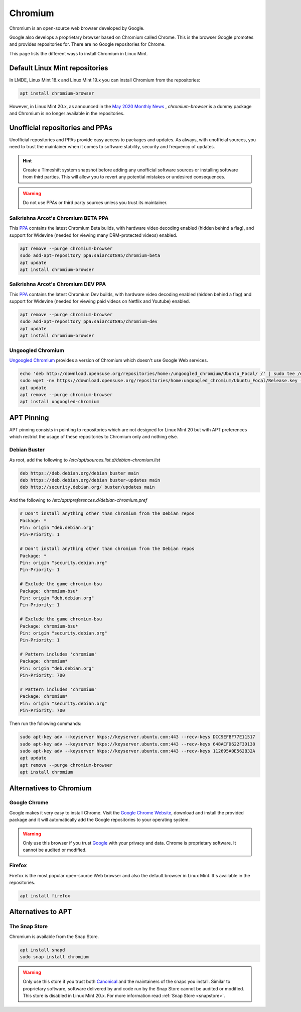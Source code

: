 ########
Chromium
########

Chromium is an open-source web browser developed by Google.

Google also develops a proprietary browser based on Chromium called Chrome. This is the browser Google promotes and provides repositories for. There are no Google repositories for Chrome.

This page lists the different ways to install Chromium in Linux Mint.

.. _extensions: http://www.sphinx-doc.org/en/master/ext/builtins.html#builtin-sphinx-extensions

Default Linux Mint repositories
===============================

In LMDE, Linux Mint 18.x and Linux Mint 19.x you can install Chromium from the repositories:

.. code-block:: bash

    apt install chromium-browser

However, in Linux Mint 20.x, as announced in the `May 2020 Monthly News <https://blog.linuxmint.com/?p=3906>`_ , `chromium-browser` is a dummy package and Chromium is no longer available in the repositories.

Unofficial repositories and PPAs
================================

Unofficial repositories and PPAs provide easy access to packages and updates. As always, with unofficial sources, you need to trust the maintainer when it comes to software stability, security and frequency of updates.

.. hint::

	Create a Timeshift system snapshot before adding any unofficial software sources or installing software from third parties. This will allow you to revert any potential mistakes or undesired consequences.

.. warning::

	Do not use PPAs or third party sources unless you trust its maintainer.

Saikrishna Arcot's Chromium BETA PPA
------------------------------------

This `PPA <https://launchpad.net/~saiarcot895/+archive/ubuntu/chromium-beta>`_ contains the latest Chromium Beta builds, with hardware video decoding enabled (hidden behind a flag), and support for Widevine (needed for viewing many DRM-protected videos) enabled.

.. code-block:: bash

	apt remove --purge chromium-browser
	sudo add-apt-repository ppa:saiarcot895/chromium-beta
	apt update
	apt install chromium-browser

Saikrishna Arcot's Chromium DEV PPA
-----------------------------------

This `PPA <https://launchpad.net/~saiarcot895/+archive/ubuntu/chromium-dev>`_ contains the latest Chromium Dev builds, with hardware video decoding enabled (hidden behind a flag) and support for Widevine (needed for viewing paid videos on Netflix and Youtube) enabled.

.. code-block:: bash

	apt remove --purge chromium-browser
	sudo add-apt-repository ppa:saiarcot895/chromium-dev
	apt update
	apt install chromium-browser

Ungoogled Chromium
------------------

`Ungoogled Chromium <https://github.com/Eloston/ungoogled-chromium>`_ provides a version of Chromium which doesn't use Google Web services.

.. code-block:: bash

	echo 'deb http://download.opensuse.org/repositories/home:/ungoogled_chromium/Ubuntu_Focal/ /' | sudo tee /etc/apt/sources.list.d/home:ungoogled_chromium.list
	sudo wget -nv https://download.opensuse.org/repositories/home:ungoogled_chromium/Ubuntu_Focal/Release.key -O "/etc/apt/trusted.gpg.d/home:ungoogled_chromium.asc"
	apt update
	apt remove --purge chromium-browser
	apt install ungoogled-chromium

APT Pinning
===========

APT pinning consists in pointing to repositories which are not designed for Linux Mint 20 but with APT preferences which restrict the usage of these repositories to Chromium only and nothing else.

Debian Buster
-------------

As root, add the following to `/etc/apt/sources.list.d/debian-chromium.list`

.. code-block:: text

	deb https://deb.debian.org/debian buster main
	deb https://deb.debian.org/debian buster-updates main
	deb http://security.debian.org/ buster/updates main

And the following to `/etc/apt/preferences.d/debian-chromium.pref`

.. code-block:: text

	# Don't install anything other than chromium from the Debian repos
	Package: *
	Pin: origin "deb.debian.org"
	Pin-Priority: 1

	# Don't install anything other than chromium from the Debian repos
	Package: *
	Pin: origin "security.debian.org"
	Pin-Priority: 1

	# Exclude the game chromium-bsu
	Package: chromium-bsu*
	Pin: origin "deb.debian.org"
	Pin-Priority: 1

	# Exclude the game chromium-bsu
	Package: chromium-bsu*
	Pin: origin "security.debian.org"
	Pin-Priority: 1

	# Pattern includes 'chromium'
	Package: chromium*
	Pin: origin "deb.debian.org"
	Pin-Priority: 700

	# Pattern includes 'chromium'
	Package: chromium*
	Pin: origin "security.debian.org"
	Pin-Priority: 700

Then run the following commands:

.. code-block:: bash

	sudo apt-key adv --keyserver hkps://keyserver.ubuntu.com:443 --recv-keys DCC9EFBF77E11517
	sudo apt-key adv --keyserver hkps://keyserver.ubuntu.com:443 --recv-keys 648ACFD622F3D138
	sudo apt-key adv --keyserver hkps://keyserver.ubuntu.com:443 --recv-keys 112695A0E562B32A
	apt update
	apt remove --purge chromium-browser
	apt install chromium

Alternatives to Chromium
========================

Google Chrome
-------------

Google makes it very easy to install Chrome. Visit the `Google Chrome Website <https://www.google.com/chrome/>`_, download and install the provided package and it will automatically add the Google repositories to your operating system.

.. warning::

	Only use this browser if you trust `Google <https://google.com>`_ with your privacy and data. Chrome is proprietary software. It cannot be audited or modified.

Firefox
-------

Firefox is the most popular open-source Web browser and also the default browser in Linux Mint. It's available in the repositories.

.. code-block:: bash

	apt install firefox

Alternatives to APT
===================

The Snap Store
--------------

Chromium is available from the Snap Store.

.. code-block:: bash

	apt install snapd
	sudo snap install chromium

.. warning::

	Only use this store if you trust both `Canonical <https://canonical.com>`_ and the maintainers of the snaps you install. Similar to proprietary software, software delivered by and code run by the Snap Store cannot be audited or modified. This store is disabled in Linux Mint 20.x. For more information read :ref:`Snap Store <snapstore>`.
